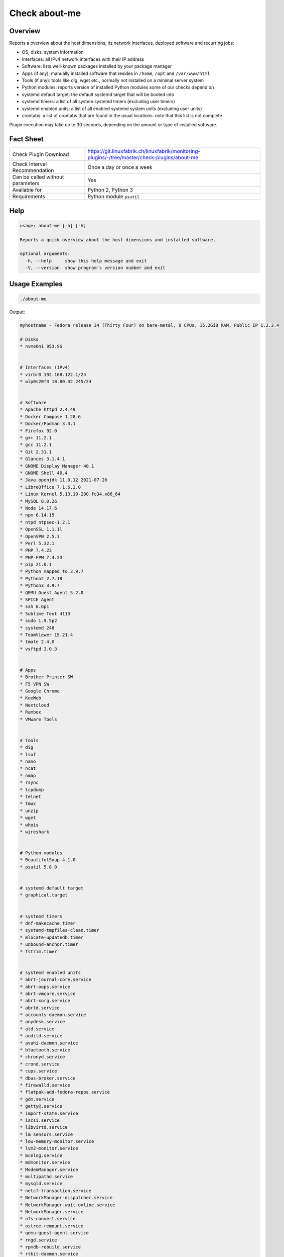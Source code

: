 Check about-me
==============

Overview
--------

Reports a overview about the host dimensions, its network interfaces, deployed software and recurring jobs:

* OS, disks: system information
* Interfaces: all IPv4 network interfaces with their IP address
* Software: lists well-known packages installed by your package manager
* Apps (if any): manually installed software that resides in ``/home``, ``/opt`` and ``/var/www/html``
* Tools (if any): tools like dig, wget etc., normally not installed on a minimal server system
* Python modules: reports version of installed Python modules some of our checks depend on
* systemd default target: the default systemd target that will be booted into
* systemd timers: a list of all system systemd timers (excluding user timers)
* systemd enabled units: a list of all enabled systemd system units (excluding user units)
* crontabs: a list of crontabs that are found in the usual locations. note that this list is not complete

Plugin execution may take up to 30 seconds, depending on the amount or type of installed software.


Fact Sheet
----------

.. csv-table::
    :widths: 30, 70

    "Check Plugin Download",                "https://git.linuxfabrik.ch/linuxfabrik/monitoring-plugins/-/tree/master/check-plugins/about-me"
    "Check Interval Recommendation",        "Once a day or once a week"
    "Can be called without parameters",     "Yes"
    "Available for",                        "Python 2, Python 3"
    "Requirements",                         "Python module ``psutil``"


Help
----

.. code-block:: text

    usage: about-me [-h] [-V]

    Reports a quick overview about the host dimensions and installed software.

    optional arguments:
      -h, --help     show this help message and exit
      -V, --version  show program's version number and exit


Usage Examples
--------------

.. code-block:: bash

    ./about-me

Output:

.. code-block:: text

    myhostname - Fedora release 34 (Thirty Four) on bare-metal, 8 CPUs, 15.2GiB RAM, Public IP 1.2.3.4

    # Disks
    * nvme0n1 953.9G


    # Interfaces (IPv4)
    * virbr0 192.168.122.1/24
    * wlp0s20f3 10.80.32.245/24


    # Software
    * Apache httpd 2.4.49
    * Docker Compose 1.28.6
    * Docker/Podman 3.3.1
    * Firefox 92.0
    * g++ 11.2.1
    * gcc 11.2.1
    * Git 2.31.1
    * Glances 3.1.4.1
    * GNOME Display Manager 40.1
    * GNOME Shell 40.4
    * Java openjdk 11.0.12 2021-07-20
    * LibreOffice 7.1.6.2.0
    * Linux Kernel 5.13.19-200.fc34.x86_64
    * MySQL 8.0.26
    * Node 14.17.6
    * npm 6.14.15
    * ntpd ntpsec-1.2.1
    * OpenSSL 1.1.1l
    * OpenVPN 2.5.3
    * Perl 5.32.1
    * PHP 7.4.23
    * PHP-FPM 7.4.23
    * pip 21.0.1
    * Python mapped to 3.9.7
    * Python2 2.7.18
    * Python3 3.9.7
    * QEMU Guest Agent 5.2.0
    * SPICE Agent
    * ssh 8.6p1
    * Sublime Text 4113
    * sudo 1.9.5p2
    * systemd 248
    * TeamViewer 15.21.4
    * tmate 2.4.0
    * vsftpd 3.0.3


    # Apps
    * Brother Printer SW
    * F5 VPN SW
    * Google Chrome
    * KeeWeb
    * Nextcloud
    * Rambox
    * VMware Tools


    # Tools
    * dig
    * lsof
    * nano
    * ncat
    * nmap
    * rsync
    * tcpdump
    * telnet
    * tmux
    * unzip
    * wget
    * whois
    * wireshark


    # Python modules
    * BeautifulSoup 4.1.0
    * psutil 5.8.0


    # systemd default target
    * graphical.target


    # systemd timers
    * dnf-makecache.timer
    * systemd-tmpfiles-clean.timer
    * mlocate-updatedb.timer
    * unbound-anchor.timer
    * fstrim.timer


    # systemd enabled units
    * abrt-journal-core.service
    * abrt-oops.service
    * abrt-vmcore.service
    * abrt-xorg.service
    * abrtd.service
    * accounts-daemon.service
    * anydesk.service
    * atd.service
    * auditd.service
    * avahi-daemon.service
    * bluetooth.service
    * chronyd.service
    * crond.service
    * cups.service
    * dbus-broker.service
    * firewalld.service
    * flatpak-add-fedora-repos.service
    * gdm.service
    * getty@.service
    * import-state.service
    * iscsi.service
    * libvirtd.service
    * lm_sensors.service
    * low-memory-monitor.service
    * lvm2-monitor.service
    * mcelog.service
    * mdmonitor.service
    * ModemManager.service
    * multipathd.service
    * mysqld.service
    * netcf-transaction.service
    * NetworkManager-dispatcher.service
    * NetworkManager-wait-online.service
    * NetworkManager.service
    * nfs-convert.service
    * ostree-remount.service
    * qemu-guest-agent.service
    * rngd.service
    * rpmdb-rebuild.service
    * rtkit-daemon.service
    * selinux-autorelabel-mark.service
    * smartd.service
    * sssd.service
    * switcheroo-control.service
    * systemd-oomd.service
    * systemd-resolved.service
    * teamviewerd.service
    * thermald.service
    * udisks2.service
    * upower.service
    * uresourced.service
    * vboxservice.service
    * vgauthd.service
    * vmtoolsd.service
    * vpnagentd.service
    * vsftpd.service


    # systemd mounts
    * -.mount
    * boot-efi.mount
    * boot.mount
    * dev-hugepages.mount
    * dev-mqueue.mount
    * proc-fs-nfsd.mount
    * sys-fs-fuse-connections.mount
    * sys-kernel-config.mount
    * sys-kernel-debug.mount
    * sys-kernel-tracing.mount
    * tmp.mount
    * var-lib-machines.mount
    * var-lib-nfs-rpc_pipefs.mount


    # systemd automounts
    * proc-sys-fs-binfmt_misc.automount


    # non-default users
    user                ! pw ! uid  ! gid  ! comment                                                    ! home_dir                  ! user_shell        
    --------------------+----+------+------+------------------------------------------------------------+---------------------------+-------------------
    apache              ! x  ! 48   ! 48   ! Apache                                                     ! /usr/share/httpd          ! /sbin/nologin     
    avahi               ! x  ! 70   ! 70   ! Avahi mDNS/DNS-SD Stack                                    ! /var/run/avahi-daemon     ! /sbin/nologin     
    colord              ! x  ! 983  ! 983  ! User for colord                                            ! /var/lib/colord           ! /sbin/nologin     
    dnsmasq             ! x  ! 987  ! 987  ! Dnsmasq DHCP and DNS server                                ! /var/lib/dnsmasq          ! /usr/sbin/nologin 
    fahclient           ! x  ! 977  ! 975  ! Folding@home Client                                        ! /var/lib/fahclient        ! /sbin/nologin     
    flatpak             ! x  ! 980  ! 978  ! User for flatpak system helper                             ! /                         ! /sbin/nologin     
    gdm                 ! x  ! 42   ! 42   !                                                            ! /var/lib/gdm              ! /sbin/nologin     
    geoclue             ! x  ! 985  ! 985  ! User for geoclue                                           ! /var/lib/geoclue          ! /sbin/nologin     
    gluster             ! x  ! 996  ! 992  ! GlusterFS daemons                                          ! /run/gluster              ! /sbin/nologin     
    gnome-initial-setup ! x  ! 979  ! 977  !                                                            ! /run/gnome-initial-setup/ ! /sbin/nologin     
    bash         
    mysql               ! x  ! 27   ! 27   ! MySQL Server                                               ! /var/lib/mysql            ! /bin/false        
    nagios              ! x  ! 972  ! 965  !                                                            ! /var/spool/nagios         ! /sbin/nologin     
    nginx               ! x  ! 975  ! 973  ! Nginx web server                                           ! /var/lib/nginx            ! /sbin/nologin     
    nm-openconnect      ! x  ! 995  ! 990  ! NetworkManager user for OpenConnect                        ! /                         ! /sbin/nologin     
    nm-openvpn          ! x  ! 981  ! 979  ! Default user for running openvpn spawned by NetworkManager ! /                         ! /sbin/nologin     
    ntp                 ! x  ! 38   ! 38   !                                                            ! /var/lib/ntp              ! /sbin/nologin     
    openvpn             ! x  ! 982  ! 980  ! OpenVPN                                                    ! /etc/openvpn              ! /sbin/nologin     
    pipewire            ! x  ! 997  ! 995  ! PipeWire System Daemon                                     ! /var/run/pipewire         ! /sbin/nologin     
    pkg-build           ! x  ! 976  ! 974  ! lpf local package build user                               ! /var/lib/lpf              ! /sbin/nologin     
    pulse               ! x  ! 171  ! 171  ! PulseAudio System Daemon                                   ! /var/run/pulse            ! /sbin/nologin     
    qemu                ! x  ! 107  ! 107  ! qemu user                                                  ! /                         ! /sbin/nologin     
    radvd               ! x  ! 75   ! 75   ! radvd user                                                 ! /                         ! /sbin/nologin     
    rtkit               ! x  ! 172  ! 172  ! RealtimeKit                                                ! /proc                     ! /sbin/nologin     
    saslauth            ! x  ! 993  ! 76   ! Saslauthd user                                             ! /run/saslauthd            ! /sbin/nologin     
    setroubleshoot      ! x  ! 974  ! 969  !                                                            ! /var/lib/setroubleshoot   ! /sbin/nologin     
    usbmuxd             ! x  ! 113  ! 113  ! usbmuxd user                                               ! /                         ! /sbin/nologin     
    vboxadd             ! x  ! 978  ! 1    !                                                            ! /var/run/vboxadd          ! /sbin/nologin     


    # crontabs
    01 * * * * root run-parts /etc/cron.hourly
    1   5   cron.daily      nice run-parts /etc/cron.daily
    7   25  cron.weekly     nice run-parts /etc/cron.weekly
    @monthly 45 cron.monthly        nice run-parts /etc/cron.monthly


States
------

* Always returns OK.


Perfdata / Metrics
------------------

* cpu: Number of CPUs
* ram: Size of memory
* disks: Number of disks
* osversion: as a Number. "Fedora 33" becomes "33", "CentOS 7.4.1708" becomes "741708" - to see when an update happened


Credits, License
----------------

* Authors: `Linuxfabrik GmbH, Zurich <https://www.linuxfabrik.ch>`_
* License: The Unlicense, see `LICENSE file <https://git.linuxfabrik.ch/linuxfabrik/monitoring-plugins/-/blob/master/LICENSE>`_.
